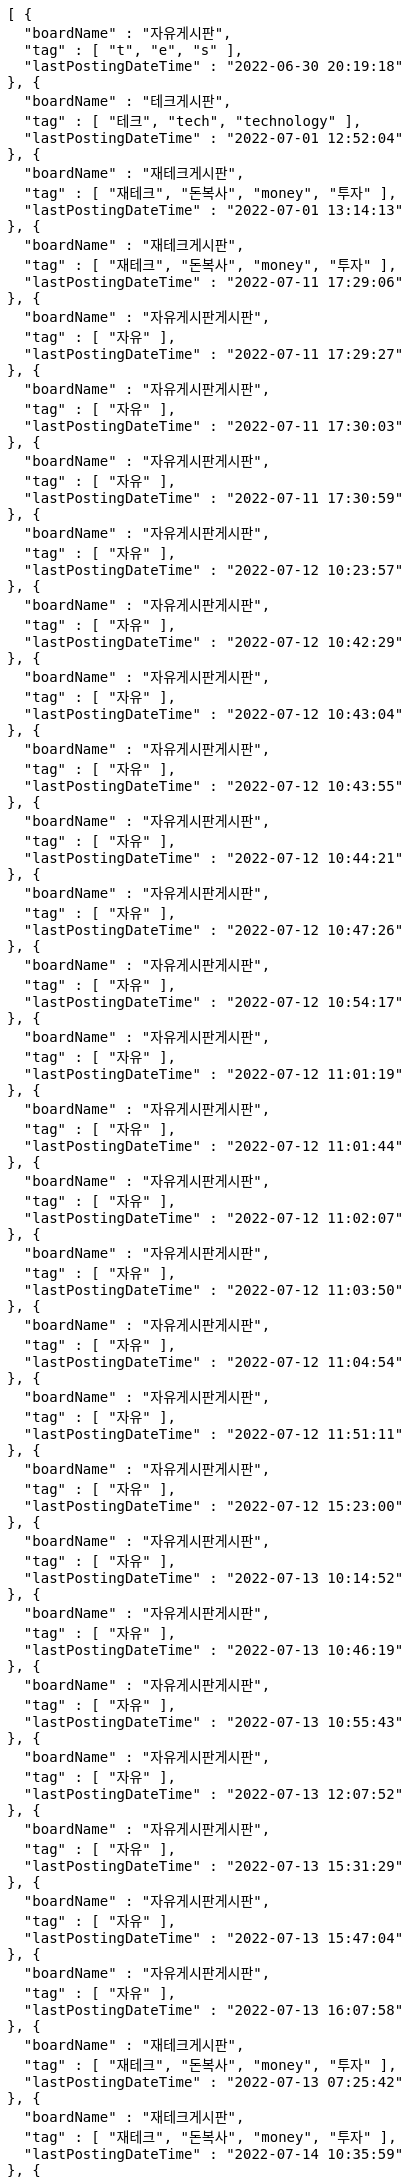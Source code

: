 [source,options="nowrap"]
----
[ {
  "boardName" : "자유게시판",
  "tag" : [ "t", "e", "s" ],
  "lastPostingDateTime" : "2022-06-30 20:19:18"
}, {
  "boardName" : "테크게시판",
  "tag" : [ "테크", "tech", "technology" ],
  "lastPostingDateTime" : "2022-07-01 12:52:04"
}, {
  "boardName" : "재테크게시판",
  "tag" : [ "재테크", "돈복사", "money", "투자" ],
  "lastPostingDateTime" : "2022-07-01 13:14:13"
}, {
  "boardName" : "재테크게시판",
  "tag" : [ "재테크", "돈복사", "money", "투자" ],
  "lastPostingDateTime" : "2022-07-11 17:29:06"
}, {
  "boardName" : "자유게시판게시판",
  "tag" : [ "자유" ],
  "lastPostingDateTime" : "2022-07-11 17:29:27"
}, {
  "boardName" : "자유게시판게시판",
  "tag" : [ "자유" ],
  "lastPostingDateTime" : "2022-07-11 17:30:03"
}, {
  "boardName" : "자유게시판게시판",
  "tag" : [ "자유" ],
  "lastPostingDateTime" : "2022-07-11 17:30:59"
}, {
  "boardName" : "자유게시판게시판",
  "tag" : [ "자유" ],
  "lastPostingDateTime" : "2022-07-12 10:23:57"
}, {
  "boardName" : "자유게시판게시판",
  "tag" : [ "자유" ],
  "lastPostingDateTime" : "2022-07-12 10:42:29"
}, {
  "boardName" : "자유게시판게시판",
  "tag" : [ "자유" ],
  "lastPostingDateTime" : "2022-07-12 10:43:04"
}, {
  "boardName" : "자유게시판게시판",
  "tag" : [ "자유" ],
  "lastPostingDateTime" : "2022-07-12 10:43:55"
}, {
  "boardName" : "자유게시판게시판",
  "tag" : [ "자유" ],
  "lastPostingDateTime" : "2022-07-12 10:44:21"
}, {
  "boardName" : "자유게시판게시판",
  "tag" : [ "자유" ],
  "lastPostingDateTime" : "2022-07-12 10:47:26"
}, {
  "boardName" : "자유게시판게시판",
  "tag" : [ "자유" ],
  "lastPostingDateTime" : "2022-07-12 10:54:17"
}, {
  "boardName" : "자유게시판게시판",
  "tag" : [ "자유" ],
  "lastPostingDateTime" : "2022-07-12 11:01:19"
}, {
  "boardName" : "자유게시판게시판",
  "tag" : [ "자유" ],
  "lastPostingDateTime" : "2022-07-12 11:01:44"
}, {
  "boardName" : "자유게시판게시판",
  "tag" : [ "자유" ],
  "lastPostingDateTime" : "2022-07-12 11:02:07"
}, {
  "boardName" : "자유게시판게시판",
  "tag" : [ "자유" ],
  "lastPostingDateTime" : "2022-07-12 11:03:50"
}, {
  "boardName" : "자유게시판게시판",
  "tag" : [ "자유" ],
  "lastPostingDateTime" : "2022-07-12 11:04:54"
}, {
  "boardName" : "자유게시판게시판",
  "tag" : [ "자유" ],
  "lastPostingDateTime" : "2022-07-12 11:51:11"
}, {
  "boardName" : "자유게시판게시판",
  "tag" : [ "자유" ],
  "lastPostingDateTime" : "2022-07-12 15:23:00"
}, {
  "boardName" : "자유게시판게시판",
  "tag" : [ "자유" ],
  "lastPostingDateTime" : "2022-07-13 10:14:52"
}, {
  "boardName" : "자유게시판게시판",
  "tag" : [ "자유" ],
  "lastPostingDateTime" : "2022-07-13 10:46:19"
}, {
  "boardName" : "자유게시판게시판",
  "tag" : [ "자유" ],
  "lastPostingDateTime" : "2022-07-13 10:55:43"
}, {
  "boardName" : "자유게시판게시판",
  "tag" : [ "자유" ],
  "lastPostingDateTime" : "2022-07-13 12:07:52"
}, {
  "boardName" : "자유게시판게시판",
  "tag" : [ "자유" ],
  "lastPostingDateTime" : "2022-07-13 15:31:29"
}, {
  "boardName" : "자유게시판게시판",
  "tag" : [ "자유" ],
  "lastPostingDateTime" : "2022-07-13 15:47:04"
}, {
  "boardName" : "자유게시판게시판",
  "tag" : [ "자유" ],
  "lastPostingDateTime" : "2022-07-13 16:07:58"
}, {
  "boardName" : "재테크게시판",
  "tag" : [ "재테크", "돈복사", "money", "투자" ],
  "lastPostingDateTime" : "2022-07-13 07:25:42"
}, {
  "boardName" : "재테크게시판",
  "tag" : [ "재테크", "돈복사", "money", "투자" ],
  "lastPostingDateTime" : "2022-07-14 10:35:59"
}, {
  "boardName" : "재테크게시판",
  "tag" : [ "재테크", "돈복사", "money", "투자" ],
  "lastPostingDateTime" : "2022-07-14 10:36:33"
}, {
  "boardName" : "재테크게시판",
  "tag" : [ "재테크", "돈복사", "money", "투자" ],
  "lastPostingDateTime" : "2022-07-14 10:38:04"
}, {
  "boardName" : "재테크게시판",
  "tag" : [ "재테크", "돈복사", "money", "투자" ],
  "lastPostingDateTime" : "2022-07-14 10:38:24"
}, {
  "boardName" : "재테크게시판",
  "tag" : [ "재테크", "돈복사", "money", "투자" ],
  "lastPostingDateTime" : "2022-07-14 10:39:09"
}, {
  "boardName" : "재테크게시판",
  "tag" : [ "재테크", "돈복사", "money", "투자" ],
  "lastPostingDateTime" : "2022-07-14 01:47:47"
}, {
  "boardName" : "재테크게시판",
  "tag" : [ "재테크", "돈복사", "money", "투자" ],
  "lastPostingDateTime" : "2022-07-14 02:06:26"
}, {
  "boardName" : "재테크게시판",
  "tag" : [ "재테크", "돈복사", "money", "투자" ],
  "lastPostingDateTime" : "2022-07-14 02:52:35"
}, {
  "boardName" : "재테크게시판",
  "tag" : [ "재테크", "돈복사", "money", "투자" ],
  "lastPostingDateTime" : "2022-07-14 05:43:07"
}, {
  "boardName" : "자유게시판게시판",
  "tag" : [ "자유" ],
  "lastPostingDateTime" : "2022-07-14 14:53:56"
}, {
  "boardName" : "재테크게시판",
  "tag" : [ "재테크", "돈복사", "money", "투자" ],
  "lastPostingDateTime" : "2022-07-14 06:03:59"
}, {
  "boardName" : "재테크게시판",
  "tag" : [ "재테크", "돈복사", "money", "투자" ],
  "lastPostingDateTime" : "2022-07-14 06:04:00"
}, {
  "boardName" : "재테크게시판",
  "tag" : [ "재테크", "돈복사", "money", "투자" ],
  "lastPostingDateTime" : "2022-07-14 06:22:28"
}, {
  "boardName" : "재테크게시판",
  "tag" : [ "재테크", "돈복사", "money", "투자" ],
  "lastPostingDateTime" : "2022-07-14 06:22:29"
}, {
  "boardName" : "재테크게시판",
  "tag" : [ "재테크", "돈복사", "money", "투자" ],
  "lastPostingDateTime" : "2022-07-14 06:22:29"
}, {
  "boardName" : "자유게시판게시판",
  "tag" : [ "자유" ],
  "lastPostingDateTime" : "2022-07-14 15:54:35"
}, {
  "boardName" : "재테크게시판",
  "tag" : [ "재테크", "돈복사", "money", "투자" ],
  "lastPostingDateTime" : "2022-07-14 09:00:08"
}, {
  "boardName" : "재테크게시판",
  "tag" : [ "재테크", "돈복사", "money", "투자" ],
  "lastPostingDateTime" : "2022-07-15 00:43:15"
}, {
  "boardName" : "재테크게시판",
  "tag" : [ "재테크", "돈복사", "money", "투자" ],
  "lastPostingDateTime" : "2022-07-15 08:04:57"
}, {
  "boardName" : "자유게시판게시판",
  "tag" : [ "자유" ],
  "lastPostingDateTime" : "2022-07-15 17:39:07"
}, {
  "boardName" : "재테크게시판",
  "tag" : [ "재테크", "돈복사", "money", "투자" ],
  "lastPostingDateTime" : "2022-07-15 08:46:46"
}, {
  "boardName" : "재테크게시판",
  "tag" : [ "재테크", "돈복사", "money", "투자" ],
  "lastPostingDateTime" : "2022-07-15 09:02:30"
}, {
  "boardName" : "재테크게시판",
  "tag" : [ "재테크", "돈복사", "money", "투자" ],
  "lastPostingDateTime" : "2022-07-15 09:32:00"
}, {
  "boardName" : "재테크게시판",
  "tag" : [ "재테크", "돈복사", "money", "투자" ],
  "lastPostingDateTime" : "2022-07-15 09:32:01"
}, {
  "boardName" : "재테크게시판",
  "tag" : [ "재테크", "돈복사", "money", "투자" ],
  "lastPostingDateTime" : "2022-07-15 09:32:03"
}, {
  "boardName" : "자유게시판게시판",
  "tag" : [ "자유" ],
  "lastPostingDateTime" : "2022-07-15 18:34:28"
}, {
  "boardName" : "자유게시판게시판",
  "tag" : [ "자유" ],
  "lastPostingDateTime" : "2022-07-18 10:59:14"
}, {
  "boardName" : "자유게시판게시판",
  "tag" : [ "자유" ],
  "lastPostingDateTime" : "2022-07-18 13:24:17"
}, {
  "boardName" : "자유게시판게시판",
  "tag" : [ "자유" ],
  "lastPostingDateTime" : "2022-07-18 13:31:39"
}, {
  "boardName" : "자유게시판게시판",
  "tag" : [ "자유" ],
  "lastPostingDateTime" : "2022-07-18 16:34:01"
}, {
  "boardName" : "자유게시판게시판",
  "tag" : [ "자유" ],
  "lastPostingDateTime" : "2022-07-18 16:41:43"
}, {
  "boardName" : "자유게시판게시판",
  "tag" : [ "자유" ],
  "lastPostingDateTime" : "2022-07-18 16:44:07"
}, {
  "boardName" : "자유게시판게시판",
  "tag" : [ "자유" ],
  "lastPostingDateTime" : "2022-07-18 16:44:20"
} ]
----